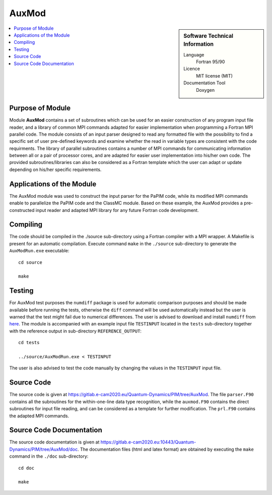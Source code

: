 .. _auxmod:

######
AuxMod 
######

.. sidebar:: Software Technical Information

  Language
    Fortran 95/90

  Licence
    MIT license (MIT)

  Documentation Tool
    Doxygen

.. contents:: :local:


Purpose of Module
_________________

Module **AuxMod** contains a set of subroutines which can be used for an easier construction of any program 
input file reader, 
and a library of common MPI commands adapted for easier implementation when programming a Fortran MPI parallel code. 
The module consists of an input parser designed to read any formatted file 
with the possibility to find a specific set of user pre-defined keywords 
and examine whether the read in variable types are consistent with the code requirments. 
The library of parallel subroutines contains a number of MPI commands for communicating information between all or 
a pair of processor cores, and are adapted for easier user implementation into his/her own code. 
The provided subroutines/libraries can also be considered as a Fortran template which the user can adapt or 
update depending on his/her specific requirements. 


Applications of the Module
__________________________

The AuxMod module was used to construct the input parser for the PaPIM code, while its modified MPI commands enable to 
parallelize the PaPIM code and the ClassMC module. 
Based on these example, the AuxMod provides a pre-constructed 
input reader and adapted MPI library for any future Fortran code development.


Compiling
_________

The code should be compiled in the ./source sub-directory using a Fortran compiler with a MPI wrapper. 
A Makefile is present for an automatic compilation. 
Execute command ``make`` in the ``./source`` sub-directory to generate the ``AuxModRun.exe`` executable:

::

	cd source

	make


Testing
_______

For AuxMod test purposes the ``numdiff`` package is used for automatic comparison purposes and should be made
available before running the tests, otherwise the ``diff`` command will be used automatically instead but the user
is warned that the test might fail due to numerical differences.
The user is advised to download and install ``numdiff`` from `here <http://www.nongnu.org/numdiff/>`_.
The module is accompanied with an example input file ``TESTINPUT`` located in the ``tests`` sub-directory 
together with the reference output in sub-directory ``REFERENCE_OUTPUT``:

::

	cd tests

	../source/AuxModRun.exe < TESTINPUT

The user is also advised to test the code manually by changing the values in the ``TESTINPUT`` input file. 


Source Code
___________

The source code is given at https://gitlab.e-cam2020.eu/Quantum-Dynamics/PIM/tree/AuxMod. 
The file ``parser.F90`` contains all the subroutines for the within-one-line data type recognition, 
while the ``auxmod.F90`` contains the direct subroutines for input file reading, 
and can be considered as a template for further modification. 
The ``prl.F90`` contains the adapted MPI commands. 


Source Code Documentation
_________________________

The source code documentation is given at https://gitlab.e-cam2020.eu:10443/Quantum-Dynamics/PIM/tree/AuxMod/doc.
The documentation files (html and latex format) are obtained by executing the ``make`` command in the ``./doc`` sub-directory:

::

	cd doc

	make


